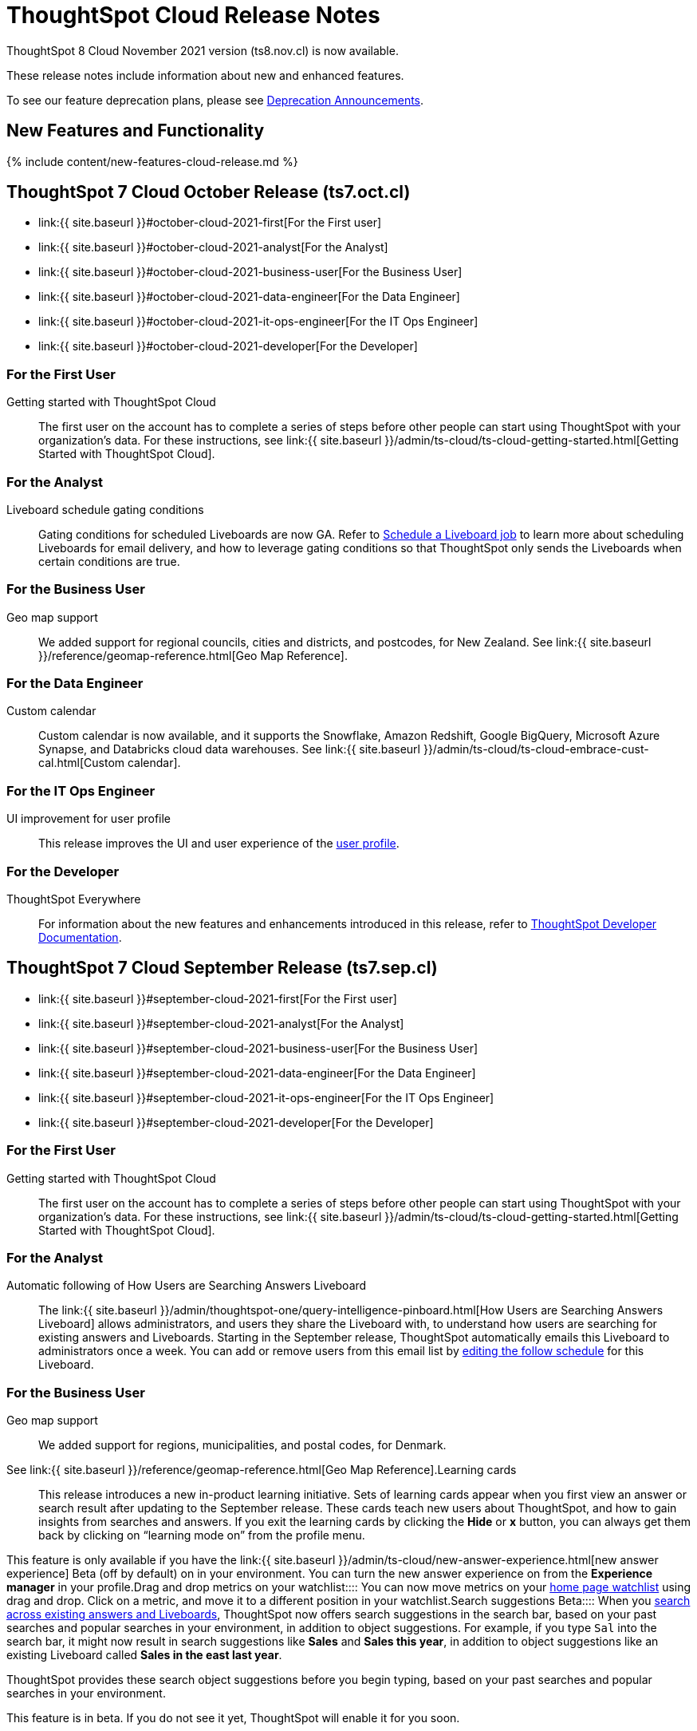 = ThoughtSpot Cloud Release Notes
:experimental:
:last_updated: 11/4/2021
:linkattrs:
:page-aliases: /release/notes.adoc
:description: These release notes include information about new and enhanced features.

ThoughtSpot 8 Cloud November 2021 version (ts8.nov.cl) is now available.

These release notes include information about new and enhanced features.

To see our feature deprecation plans, please see xref:deprecation.adoc[Deprecation Announcements].

[#new]
== New Features and Functionality

{% include content/new-features-cloud-release.md %}

[#2021-october]
== ThoughtSpot 7 Cloud October Release (ts7.oct.cl)

* link:{{ site.baseurl }}#october-cloud-2021-first[For the First user]
* link:{{ site.baseurl }}#october-cloud-2021-analyst[For the Analyst]
* link:{{ site.baseurl }}#october-cloud-2021-business-user[For the Business User]
* link:{{ site.baseurl }}#october-cloud-2021-data-engineer[For the Data Engineer]
* link:{{ site.baseurl }}#october-cloud-2021-it-ops-engineer[For the IT Ops Engineer]
* link:{{ site.baseurl }}#october-cloud-2021-developer[For the Developer]

[#october-cloud-2021-first]
=== For the First User
+++<dlentry id="getting-started">+++Getting started with ThoughtSpot Cloud::::
The first user on the account has to complete a series of steps before other people can start using ThoughtSpot with your organization's data.
For these instructions, see link:{{ site.baseurl }}/admin/ts-cloud/ts-cloud-getting-started.html[Getting Started with ThoughtSpot Cloud].+++</dlentry>+++

[#october-cloud-2021-analyst]
=== For the Analyst
+++<dlentry id="pinboard-gating-conditions">+++Liveboard schedule gating conditions::::
Gating conditions for scheduled Liveboards are now GA.
Refer to xref:schedule-a-liveboard-job.adoc[Schedule a Liveboard job] to learn more about scheduling Liveboards for email delivery, and how to leverage gating conditions so that ThoughtSpot only sends the Liveboards when certain conditions are true.+++</dlentry>+++

[#october-cloud-2021-business-user]
=== For the Business User
+++<dlentry id="geomaps-new-zealand">+++Geo map support::::
We added support for regional councils, cities and districts, and postcodes, for New Zealand.
See link:{{ site.baseurl }}/reference/geomap-reference.html[Geo Map Reference].+++</dlentry>+++

[#october-cloud-2021-data-engineer]
=== For the Data Engineer
+++<dlentry id="connections-custom-calendar">+++Custom calendar::::
Custom calendar is now available, and it supports the Snowflake, Amazon Redshift, Google BigQuery, Microsoft Azure Synapse, and Databricks cloud data warehouses.
See link:{{ site.baseurl }}/admin/ts-cloud/ts-cloud-embrace-cust-cal.html[Custom calendar].+++</dlentry>+++

[#october-cloud-2021-it-ops-engineer]
=== For the IT Ops Engineer
+++<dlentry id="profile-ui">+++UI improvement for user profile::::  This release improves the UI and user experience of the xref:user-profile.adoc[user profile].+++</dlentry>+++

[#october-cloud-2021-developer]
=== For the Developer

ThoughtSpot Everywhere:: For information about the new features and enhancements introduced in this release, refer to https://developers.thoughtspot.com/docs/?pageid=whats-new[ThoughtSpot Developer Documentation].

[#2021-september]
== ThoughtSpot 7 Cloud September Release (ts7.sep.cl)

* link:{{ site.baseurl }}#september-cloud-2021-first[For the First user]
* link:{{ site.baseurl }}#september-cloud-2021-analyst[For the Analyst]
* link:{{ site.baseurl }}#september-cloud-2021-business-user[For the Business User]
* link:{{ site.baseurl }}#september-cloud-2021-data-engineer[For the Data Engineer]
* link:{{ site.baseurl }}#september-cloud-2021-it-ops-engineer[For the IT Ops Engineer]
* link:{{ site.baseurl }}#september-cloud-2021-developer[For the Developer]

[#september-cloud-2021-first]
=== For the First User
+++<dlentry id="getting-started">+++Getting started with ThoughtSpot Cloud::::
The first user on the account has to complete a series of steps before other people can start using ThoughtSpot with your organization's data.
For these instructions, see link:{{ site.baseurl }}/admin/ts-cloud/ts-cloud-getting-started.html[Getting Started with ThoughtSpot Cloud].+++</dlentry>+++

[#september-cloud-2021-analyst]
=== For the Analyst
+++<dlentry id="auto-email">+++Automatic following of How Users are Searching Answers Liveboard::::
The link:{{ site.baseurl }}/admin/thoughtspot-one/query-intelligence-pinboard.html[How Users are Searching Answers Liveboard] allows administrators, and users they share the Liveboard with, to understand how users are searching for existing answers and Liveboards.
Starting in the September release, ThoughtSpot automatically emails this Liveboard to administrators once a week.
You can add or remove users from this email list by xref:schedule-a-liveboard-job.adoc[editing the follow schedule] for this Liveboard.+++</dlentry>+++

[#september-cloud-2021-business-user]
=== For the Business User
+++<dlentry id="geomaps-denmark">+++Geo map support::::
We added support for regions, municipalities, and postal codes, for Denmark.
See link:{{ site.baseurl }}/reference/geomap-reference.html[Geo Map Reference].+++</dlentry>++++++<dlentry id="learning-cards">+++Learning cards::::
This release introduces a new in-product learning initiative.
Sets of learning cards appear when you first view an answer or search result after updating to the September release.
These cards teach new users about ThoughtSpot, and how to gain insights from searches and answers.
If you exit the learning cards by clicking the *Hide* or *x* button, you can always get them back by clicking on "`learning mode on`" from the profile menu.

This feature is only available if you have the link:{{ site.baseurl }}/admin/ts-cloud/new-answer-experience.html[new answer experience] [.badge.badge-update]#Beta# (off by default) on in your environment.
You can turn the new answer experience on from the *Experience manager* in your profile.+++</dlentry>++++++<dlentry id="watchlist-drag-and-drop">+++Drag and drop metrics on your watchlist::::
You can now move metrics on your xref:thoughtspot-one-homepage.adoc#quick-links[home page watchlist] using drag and drop.
Click on a metric, and move it to a different position in your watchlist.+++</dlentry>++++++<dlentry id="search-suggestions">+++Search suggestions [.label.label-beta]#Beta#::::
When you xref:search-answers.adoc[search across existing answers and Liveboards], ThoughtSpot now offers search suggestions in the search bar, based on your past searches and popular searches in your environment, in addition to object suggestions.
For example, if you type `Sal` into the search bar, it might now result in search suggestions like *Sales* and *Sales this year*, in addition to object suggestions like an existing Liveboard called *Sales in the east last year*.

ThoughtSpot provides these search object suggestions before you begin typing, based on your past searches and popular searches in your environment.

This feature is in beta.
If you do not see it yet, ThoughtSpot will enable it for you soon.+++</dlentry>+++

[#september-cloud-2021-data-engineer]
=== For the Data Engineer+++<dlentry id="connections">+++Embrace is now called Connections::::
ThoughtSpot has renamed Embrace to Connections.
Functionality remains the same.
To access your connections, navigate to the Data tab and click Connections.
For more information, see link:{{ site.baseurl }}/admin/ts-cloud/embrace.html[Connections].+++</dlentry>+++

[#september-cloud-2021-it-ops-engineer]
=== For the IT Ops Engineer
+++<dlentry id="custom-domains">+++Custom domain configuration::::
ThoughtSpot now supports the configuration of a custom domain or multiple domains for your ThoughtSpot Cloud URL.
By default, the base URL is _<your_company_name>.thoughtspot.cloud_.
This feature allows you to request a different URL or multiple URLs, such as _analytics.<your_company_name>.com_.
This is useful when embedding ThoughtSpot pages with TS Everywhere, so that your embedding application and the ThoughtSpot pages have the same base URL.
If you are embedding ThoughtSpot in multiple environments, such as a staging environment and a production environment, these multiple domains can point to the same ThoughtSpot instance.

Refer to link:{{ site.baseurl }}/admin/ts-cloud/custom-domains.html[Custom domain configuration] for more information.
To set up a custom domain in your ThoughtSpot Cloud URL, xref:support-contact.adoc[contact ThoughtSpot Support.]+++</dlentry>+++

[#september-cloud-2021-developer]
=== For the Developer
+++<dlentry id="thoughtspot-everywhere">+++ThoughtSpot Everywhere::::  This release introduces the ThoughtSpot Everywhere Edition license, Visual Embed SDK version 1.4.0, and new REST APIs for programmatic management of data connections, metadata objects, user accounts, user groups and privileges, and object sharing permissions.

For more information, refer to https://docs.thoughtspot.com/visual-embed-sdk/release/en/?pageid=whats-new[ThoughtSpot Developer Documentation].+++</dlentry>+++

[#2021-august]
== ThoughtSpot 7 Cloud August Release (ts7.aug.cl)

* link:{{ site.baseurl }}#august-cloud-first[For the First user]
* link:{{ site.baseurl }}#august-cloud-analyst[For the Analyst]
* link:{{ site.baseurl }}#august-cloud-business-user[For the Business User]
+
// <li><a href="{{ site.baseurl }}#august-cloud-data-engineer">For the Data Engineer</a></li>
* link:{{ site.baseurl }}#august-cloud-it-ops-engineer[For the IT Ops Engineer]
* link:{{ site.baseurl }}#august-cloud-developer[For the Developer]

[#august-cloud-first]
=== For the First user
+++<dlentry id="getting-started">+++Getting started with ThoughtSpot Cloud::::
The first user on the account has to complete a series of steps before other people can start using ThoughtSpot with your organization's data.
For these instructions, see link:{{ site.baseurl }}/admin/ts-cloud/ts-cloud-getting-started.html[Getting Started with ThoughtSpot Cloud].+++</dlentry>+++

[#august-cloud-analyst]
=== For the Analyst
+++<dlentry id="scriptability">+++Scriptability::::
* *Improved import workflow:* The new import workflow for link:{{ site.baseurl }}/admin/ts-cloud/scriptability.html[Scriptability] identifies errors, suggests solutions, and allows you to resolve these errors as part of the import workflow.
It also has a cleaner, more intuitive UI, with separate sections for different object types.
* *TML for tables with row-level security:* ThoughtSpot now supports the migration and editing of tables with link:{{ site.baseurl }}/admin/data-security/row-level-security.html[row level security (RLS)] using link:{{ site.baseurl }}/admin/ts-cloud/tml.html#syntax-tables[TML].+++</dlentry>+++

[#august-cloud-business-user]
=== For the Business User
+++<dlentry id="watchlist-metrics">+++Watchlist metrics::::  There are several new features for the metrics watchlist on your ThoughtSpot home page:

* You can now open metrics in your watchlist in a new tab by right-clicking on the metric on the home page.
* There is now no limit to the number of metrics you can add to your watchlist.

Refer to xref:thoughtspot-one-homepage.adoc#quick-links[ThoughtSpot One home page] for more information about watchlist metrics.+++</dlentry>++++++<dlentry id="scatter-bubble-charts">+++Minimum and maximum on x-axis for scatter and bubble charts::::
You can now specify a minimum and maximum value for measures on the x-axis of xref:chart-scatter.adoc[scatter] and xref:chart-bubble.adoc[bubble] charts.
For more information on how to add a minimum and maximum value to a chart axis, refer to xref:chart-axes-options.adoc#edit[Change axis options].+++</dlentry>++++++<dlentry id="deprecations">+++Deprecations::::
ThoughtSpot is dropping support for the following feature in the August Cloud release.
This feature is *_not_* available in the August release:

* Ask an Expert

Refer to xref:deprecation.adoc#de-support-august-cloud[Deprecation Announcements] for more information.+++</dlentry>+++

////
<h3><a id="august-cloud-data-engineer"></a>For the Data Engineer</h3>

<dl>
<dlentry id="custom-calendar">
<dt>Custom calendar enhancements</dt>
<dd>There are several enhancements for custom calendar in this release:
<ul><li>Custom calendar offers <span class="badge badge-update">Beta</span> support for Redshift, Teradata, Starburst, Synapse, and SAP Hana connections. These are off by default. To enable them, <a href="{{ site.baseurl }}/admin/misc/contact.html">contact ThoughtSpot support</a>.</li><li>Streamlined custom calendar window with the ability to preview calendar data.</li>
<li>Simplified workflow.</li>
<li>Preview calendar data from custom calendar list</li></ul>
For more information, refer to <a href="{{ site.baseurl }}/admin/ts-cloud/ts-cloud-embrace-cust-cal.html">Custom calendar overview</a>.</dd>
</dlentry>
</dl>
////

[#august-cloud-it-ops-engineer]
=== For the IT Ops Engineer
+++<dlentry id="credit-usage-pinboard">+++Credit Usage Liveboard::::  The Credit Usage Liveboard, a Liveboard for monitoring your credit consumption under the consumption-based pricing model, is now accessible from the Admin Console, under menu:Billing[Credit consumption].+++</dlentry>++++++<dlentry id="saml-mail-field">+++SAML configuration::::
When configuring SAML authentication for ThoughtSpot, it is now mandatory to map the `mail` attribute in the IDP metadata file to the email address of the user.
If your company cannot meet this requirement, xref:support-contact.adoc[contact ThoughtSpot support].
For more information, refer to link:{{ site.baseurl }}/admin/ts-cloud/authentication-integration.html[configure SAML].+++</dlentry>++++++<dlentry id="column-summaries">+++Enable or disable table column summaries::::
This release allows admins to enable or disable table column summaries for users on the new answer experience, from the link:{{ site.baseurl }}/admin/ts-cloud/search-spotiq-settings.html#search[Search & SpotIQ] section of the admin console.
By default, table column summaries are on.
This does not affect the display of summaries for users on the classic answer experience.+++</dlentry>++++++<dlentry id="admin-console">+++UI improvement for help customization::::  This release improves the UI and user experience of the link:{{ site.baseurl }}/admin/ts-cloud/customize-help.html[Help customization] section of the admin console.+++</dlentry>+++

[#august-cloud-developer]
=== For the Developer

ThoughtSpot introduces several new features and enhancements to the Developer Portal and Visual Embed SDK.
This release also introduces new REST APIs to manage users, user sessions, group privileges, cluster configuration, and metadata objects. For more information, refer to https://developers.thoughtspot.com/docs/?pageid=whats-new[ThoughtSpot Developer Documentation].

[#2021-june]
== ThoughtSpot 7 Cloud June Release (ts7.jun.cl)

* link:{{ site.baseurl }}#june-cloud-first[For the First user]
* link:{{ site.baseurl }}#june-cloud-analyst[For the Analyst]
* link:{{ site.baseurl }}#june-cloud-business-user[For the Business User]
* link:{{ site.baseurl }}#june-cloud-data-engineer[For the Data Engineer]
* link:{{ site.baseurl }}#june-cloud-it-ops-engineer[For the IT Ops Engineer]
* link:{{ site.baseurl }}#june-cloud-developer[For the Developer]

[#june-cloud-first]
=== For the First user
+++<dlentry id="getting-started">+++Getting started with ThoughtSpot Cloud::::
The first user on the account has to complete a series of steps before other people can start using ThoughtSpot with your organization's data.
For these instructions, see link:{{ site.baseurl }}/admin/ts-cloud/ts-cloud-getting-started.html[Getting Started with ThoughtSpot Cloud].+++</dlentry>+++

[#june-cloud-analyst]
=== For the Analyst
+++<dlentry id="pivot-tables">+++Conditional formatting for pivot tables::::
You can now perform conditional formatting on measures in pivot tables.
Refer to xref:search-conditional-formatting.adoc#table[Apply conditional formatting] and xref:chart-pivot-table.adoc[Pivot tables].

To perform conditional formatting on measures in pivot tables, you must have the link:{{ site.baseurl }}/admin/ts-cloud/new-answer-experience.html[New Answer experience] [.badge.badge-update]#Beta# (off by default in June Cloud) enabled on your cluster.+++</dlentry>++++++<dlentry id="embedded-link-format">+++Embedded link format for sharing objects::::
For embedded ThoughtSpot environments, you can now generate links with your host application context and send these links in email notifications.
You can specify the link format when sharing an object or scheduling a Liveboard job to ensure that the links sent in the email notifications go to the appropriate URL.
Refer to xref:share-answers.adoc[Share answers] and xref:schedule-a-liveboard-job.adoc[Schedule a Liveboard job] for more information.+++</dlentry>++++++<dlentry id="streamlined-analyst-setup">+++Streamlined analyst setup::::
We simplified the steps to set up an analyst account on ThoughtSpot.
Now, you can create a connection, create a worksheet to model your business use cases, and immediately search your data in three steps.
See link:{{ site.baseurl }}/admin/ts-cloud/analyst-onboarding.html[Analyst Onboarding] for further details.+++</dlentry>++++++<dlentry id="group-aggregate-query-filters">+++Group aggregate query filters::::
This release improves support for group aggregate query filters when seeking finer-grained results by adding a secondary dimension, or courser-grained results when dropping one of the existing dimensions.
You can now also include or drop the filter condition.
Refer to link:{{ site.baseurl }}/complex-search/aggregation-filters.html[Aggregation filters] for more information.+++</dlentry>+++

[#june-cloud-business-user]
=== For the Business User
+++<dlentry id="trending-objects">+++View counts for trending objects::::
You can now see the view counts for trending answers and Liveboards on the home page.
This can help you understand why an object is trending.+++</dlentry>++++++<dlentry id="trending-objects-link">+++Open trending objects in a new tab::::
You can now open trending objects in a new tab by right-clicking on the object link on the home page.
Refer to xref:thoughtspot-one-homepage.adoc#trending[ThoughtSpot One home page] for more information.+++</dlentry>+++

[#june-cloud-data-engineer]
=== For the Data Engineer
+++<dlentry id="embrace-databricks">+++Databricks GA::::
Databricks is now GA in this release of ThoughtSpot Cloud.
For more information, refer to link:{{ site.baseurl }}/admin/ts-cloud/ts-cloud-embrace-databricks.html[Databricks].+++</dlentry>++++++<dlentry id="object-usage-pinboard">+++Object Usage Liveboard::::
This release introduces a new default Liveboard for monitoring object usage.
The link:{{ site.baseurl }}/admin/ts-cloud/object-usage.html[Object Usage Liveboard] contains data on the following topics:

* Specifies what existing tables, worksheets and views users search on
* Specifies which columns users search most frequently
* Tracks the most searched tables, worksheets and views each month

Use this Liveboard to identify what users have accessed, and determine which unused data objects can be deleted.+++</dlentry>+++

[#june-cloud-it-ops-engineer]
=== For the IT Ops Engineer
+++<dlentry id="consumption-pricing">+++Consumption-based pricing system answers::::
ThoughtSpot provides 2 default system answers to help you track and analyze your credit consumption.
These answers allow you to dive deeper into the credit consumption and activities of a specific user, or over a specific time window.

* *Sample Answer - Credit usage details*: This answer is ideal for looking into object-level details, such as the objects a user accessed and the actions they performed on those objects.
* *Credit usage from Charging Records*: Use this answer to learn more about API-level details.
You can map activities and credit consumption to specific API calls.

Refer to link:{{ site.baseurl }}/admin/ts-cloud/consumption-pricing.html#user-activity[Consumption-based pricing] for more information.+++</dlentry>++++++<dlentry id="admin-privileges">+++New admin privileges [.label.label-beta]#Beta#::::
This release introduces new administrator privileges that separate the abilities of the administrator into 4 specific privileges.
For example, you can allow certain users to create and manage users, while not allowing them to manage SAML integration or other advanced settings.
These new administrator privileges do *_not_* provide access to all data in ThoughtSpot, unlike the *Can administer ThoughtSpot* privilege.
Users with the new privileges can only see data that others share with them.
The *Can administer ThoughtSpot* privilege, which encompasses all 4 new administrator privileges, still appears as an option by default.
To remove it, xref:support-contact.adoc[contact ThoughtSpot Support].
The 4 new privileges are:

* Can manage users: Can create, delete, and edit users.
* Can manage privileges: Can create, delete, and edit groups.
This includes the group's name, sharing visibility, and privileges.
* Can operate application: Can configure local and SAML authentication.
Can manage application settings: search, SpotIQ, and onboarding advanced settings, style and help customization.
Can view scheduled maintenance.
* Can see system information: Can view all default admin data, including system worksheets and Liveboards.

This feature is in beta and off by default.
To enable it, xref:support-contact.adoc[contact ThoughtSpot Support].+++</dlentry>++++++<dlentry id="security-log-collection">+++Security log collection::::
This release of ThoughtSpot Cloud enables your security team to collect security audit events based on user activity and ship them to your SIEM application in real-time.
You can view logs for the following events:

* Account logout
* Failed login
* Group creation
* Group deletion
* Group modification
* Locked account
* Object creation
* Object deletion
* Object modification
* Object sharing
* Password change
* Privilege change
* Profile change
* Row level security (RLS) rule creation
* RLS rule deletion
* RLS rule modification
* Successful login
* User account creation
* User account deletion
* User group change

For further details, see link:{{ site.baseurl }}/admin/data-security/audit-logs.html[Collect security logs].+++</dlentry>++++++<dlentry id="admin-console">+++UI improvement for scheduled maintenance::::  This release improves the UI and user experience of the link:{{ site.baseurl }}/admin/ts-cloud/scheduled-maintenance.html[Scheduled maintenance] section of the admin console.+++</dlentry>+++

[#june-cloud-developer]
=== For the Developer
+++<dlentry id="global-local-actions">+++Global and local custom actions::::
The ThoughtSpot developer portal now supports designating a custom action as a _global_ or _local_ action.
This feature allows you to determine and control the placement of custom actions in the ThoughtSpot UI.
Developers can now choose to create a custom action that will appear on all visualizations or a specific custom action that can be added to a particular visualization by a ThoughtSpot user.
A custom actions panel in the visualization pages allows ThoughtSpot users to view the available custom actions and add an action to any visualization.
For example, if you want an action that triggers a callback into your parent app, which would then post its data to Slack, you might want to add a custom action globally to all visualizations.
Similarly, if you want to send the data obtained from a specific visualization to a URL, you can associate a custom action locally to that visualization.  For more information, see https://developers.thoughtspot.com/docs/?pageid=customize-actions[ThoughtSpot Developer Documentation].+++</dlentry>+++
+++<dlentry id="custom-action-auth">+++Authentication schemes for custom actions::::
You can now apply an authentication scheme for custom actions that trigger a data payload to a specific URL target.
If a custom action requires your users to authenticate to send data to a URL, you can specify the authentication method and authorization attributes when creating a custom action in the Developer portal.  ThoughtSpot will use this authentication information to send the required attributes in the `Authorization` headers to the URL endpoint configured in the custom action.  For more information, see https://developers.thoughtspot.com/docs/?pageid=custom-action-url[ThoughtSpot Developer Documentation].+++</dlentry>+++
+++<dlentry id="custom-action-position">+++Custom action position settings::::
ThoughtSpot users with edit privileges can now define or modify the position of a custom action on visualization pages.
When a developer creates a custom action in the Developer portal, ThoughtSpot adds a menu item to the *More* menu image:/images/icon-ellipses.png[more options menu icon] by default.
ThoughtSpot users can change this to a context menu action or a primary action at any time.
If your application instance requires an action that sends only a single row of data from charts or tables, developers can configure a custom action and restrict it to only the contextual menu.
If this setting is enabled on a custom action, ThoughtSpot users cannot modify this action on a visualization page.  For more information, see https://developers.thoughtspot.com/docs/?pageid=custom-action-viz[ThoughtSpot Developer Documentation].+++</dlentry>+++
+++<dlentry id="custom-link-format">+++Custom link format for ThoughtSpot embedded instances::::
ThoughtSpot generates links to access objects, such as Liveboards, visualizations, and search answers, when a user shares an object with another user or follows a Liveboard to receive periodic notifications.
If you have embedded ThoughtSpot in your application, you might want to generate these links in the format that preserves your host application context.
For embedded instances, ThoughtSpot now allows you to customize the format of these links in the Developer portal.
The *Link Settings* page in the Developer portal allows you to customize the link format for various resource URLs and the *unsubscribe* link sent in email notifications.  For more information, see https://developers.thoughtspot.com/docs/?pageid=customize-links[ThoughtSpot Developer Documentation].+++</dlentry>+++
+++<dlentry id="rest-apis">+++New REST APIs::::  The ThoughtSpot 7 Cloud June release introduces the following REST APIs: +  +

* `POST /tspublic/v1/security/share` + You can use this API to share ThoughtSpot objects with another user or user group.
+ For more information, see link:{{ site.baseurl }}/reference/api/rest-api-reference.html[REST API reference]. +

* `POST /tspublic/v1/security/shareviz` + You can use this API to share a specific ThoughtSpot visualization with another user or user group.
+ For more information, see link:{{ site.baseurl }}/reference/api/rest-api-reference.html[REST API reference]. +

* `GET /tspublic/v1/session/login/token` + This API allows you to authenticate and log in a user if trusted authentication is enabled on ThoughtSpot.
+ For more information, see link:{{ site.baseurl }}/reference/api/rest-api-reference.html[REST API reference]. +

* `POST /tspublic/v1/metadata/assigntag` + You can use this API to programmatically assign a tag to a ThoughtSpot object such as Liveboards, search answers, tables, and worksheets.
+ For more information, see link:{{ site.baseurl }}/reference/api/rest-api-reference.html[REST API reference]. +

* `POST /tspublic/v1/user/updatepreference` + This API now includes the optional `username` parameter, which allows API users to specify the `username` of the ThoughtSpot user.
+ For more information, see link:{{ site.baseurl }}/reference/api/rest-api-reference.html[REST API reference].+++</dlentry>+++

[#2021-may]
== ThoughtSpot 7 Cloud May Release (ts7.may.cl)

* link:{{ site.baseurl }}#may-cloud-analyst[For the Analyst]
* link:{{ site.baseurl }}#may-cloud-business-user[For the Business User]
* link:{{ site.baseurl }}#may-cloud-data-engineer[For the Data Engineer]
* link:{{ site.baseurl }}#may-cloud-it-ops-engineer[For the IT Ops Engineer]
* link:{{ site.baseurl }}#may-cloud-developer[For the Developer]

[#may-cloud-analyst]
=== For the Analyst
+++<dlentry>+++Search Assist Coach::::
link:{{ site.baseurl }}/admin/ts-cloud/search-assist-coach.html[Search Assist Coach] enables Analysts, or anyone who has *edit* access to a Worksheet, to create link:{{ site.baseurl }}/admin/ts-cloud/search-assist.html[Search Assist] sample queries based on their company data.
This gives all users the opportunity to experience onboarding and training on data that is relevant to their work, and specific to their line of business.+++</dlentry>++++++<dlentry>+++Scriptable Worksheets with Search Assist Coach lessons::::
You can now use TML to import, export, and update Worksheets with link:{{ site.baseurl }}/admin/ts-cloud/search-assist-coach.html[Search Assist Coach] lessons.
See link:{{ site.baseurl }}/admin/ts-cloud/tml.html#syntax-worksheets[Syntax of the Worksheet TML file].+++</dlentry>+++

[#may-cloud-business-user]
=== For the Business User
+++<dlentry id="home-page-metrics">+++Track metrics from the home page::::
You can now add important metrics to your watchlist and track them from the home page.
Refer to xref:thoughtspot-one-homepage.adoc#quick-links[Home page metrics].+++</dlentry>++++++<dlentry id="automatic-select">+++Automatic selection of first search result::::
When you search across existing Answers and Liveboards, ThoughtSpot now automatically selects the first result and opens the *Details* panel.
This allows you to quickly glance at the details for the result that ThoughtSpot determines is most useful for you.
You can see the metrics, groups, and filters for the Answer or Liveboard, and easily find out if that object answers your question.+++</dlentry>++++++<dlentry id="latency">+++Improvements in indexing latency for Search Answers::::
This release improves indexing latency to less than 10 minutes (less than 5 in most cases), from 6 hours previously.
Now, when you create, modify, or delete a new object, update user permissions, or otherwise make changes within ThoughtSpot, the product reflects these changes within 10 minutes.+++</dlentry>++++++<dlentry id="deprecations">+++Deprecations::::
ThoughtSpot is dropping support for several features in the May Cloud release.
These features are *_not_* available in the May release.
ThoughtSpot is also deprecating several features in the May Cloud release.
These features are still available in the May release, but ThoughtSpot will drop support for them in a later release.
Refer to xref:deprecation.adoc[Deprecation Announcements] for more information.+++</dlentry>+++

[#may-cloud-data-engineer]
=== For the Data Engineer
+++<dlentry id="embrace-adw">+++Oracle ADW for Connections::::
In this release, Oracle Autonomous Data Warehouse (ADW) is GA.
For details, see link:{{ site.baseurl }}/admin/ts-cloud/ts-cloud-embrace-adw.html[Oracle ADW].+++</dlentry>++++++<dlentry id="embrace-starburst">+++Starburst for Embrace::::
Embrace now supports both Starburst Enterprise, and open source Trino databases.
For details, see link:{{ site.baseurl }}/admin/ts-cloud/ts-cloud-embrace-starburst.html[Starburst].+++</dlentry>+++
+
////
<dlentry id="embrace-custom-calendar">
<dt>Custom calendar for Embrace</dt>
<dd>In this release, custom calendar is available for Snowflake connections only. For details, see <a href="{{ site.baseurl }}/admin/ts-cloud/ts-cloud-embrace-cust-cal.html">Custom calendar</a>. </dd></dlentry>
////+++<dlentry id="embrace-databricks">+++Databricks for Embrace::::
Embrace now supports Databricks.
This feature is in beta and disabled by default.
To enable this feature, contact xref:support-contact.adoc[ThoughtSpot Support].+++</dlentry>+++
+
[#may-cloud-it-ops-engineer]
=== For the IT Ops Engineer+++<dlentry id="product-usage-worksheet">+++Product Usage Worksheet::::
This release introduces a new default Worksheet for monitoring product usage.
The Product Usage Worksheet contains data on the following topics:

* Specifies what existing Worksheets, tables, and Views users search on and create objects from, and what those objects are
* Lists what actions users complete in the product
* Lists the underlying data sources for any object
* Lists any object's dependents

You can search on this Worksheet, or create Liveboards based on it, to monitor your users' interaction with the product.
To access this Worksheet, search for *Product Usage Worksheet* from the *Data* tab, or add it as a source while searching data.+++</dlentry>+++

+
[#may-cloud-developer]
=== For the Developer+++<dlentry id="custom-actions">+++Custom actions in the context menu::::  ThoughtSpot now allows you to add a custom action in the contextual menu for embedded visualizations in the *Answers* or *Liveboards* page.  To add a custom action to the contextual menu, you must have the link:{{ site.baseurl }}/admin/ts-cloud/new-answer-experience.html[New Answer experience] [.badge.badge-update]#Beta# (off by default) enabled on your cluster.  For more information, see link:{{ site.baseurl }}/admin/ts-cloud/custom-actions.html[Add custom actions].+++</dlentry>+++
+++<dlentry id="viz-embed-sdk">+++Visual Embed SDK Version 1.2.0::::  The ThoughtSpot 7 Cloud May release introduces the Visual Embed SDK 1.2.0 version with a minor update and backward-compatible improvements.+++</dlentry>+++
+++<dlentry id="saml-authentication">+++SAML authentication::::
The Visual Embed SDK packages now include the `noRedirect` attribute as an optional parameter for the `SSO` `AuthType`.
If you want to display the SAML authentication workflow in a pop-up window, instead of refreshing the application web page to direct users to the SAML login page, you can set the `noRedirect` attribute to `true`.  For more information, see the https://developers.thoughtspot.com/docs/?pageid=getting-started[ThoughtSpot Developer Documentation].+++</dlentry>+++
+++<dlentry id="viz-embed-sdk-notification">+++Visual Embed SDK notification when third-party cookies are disabled::::
When a user accesses the embedded application from a web browser that has third-party cookies disabled, the Visual Embed SDK emits the `NoCookieAccess` event to notify the developer.
Cookies are disabled by default in Safari.
Users can enable third-party cookies in Safari's Preferences setting page or use another web browser.
To know how to enable this setting by default on Safari for a ThoughtSpot embedded instance, xref:support-contact.adoc[contact ThoughtSpot Support].+++</dlentry>+++
+++<dlentry id="pinboard-embed-enhancements">+++Liveboard embed enhancements::::  The More menu image:/images/icon-ellipses.png[more options menu icon] in the embedded Liveboard page now shows the following actions for Liveboard and visualizations.  Liveboard

* Save
* Make a copy
* Add filters
* Configure filters
* Present
* Download as PDF
* Liveboard info
* Manage schedules

__ *Note:* Users with edit permissions can view and access the *Save*, *Add filters*, *Configure filters*, and *Manage schedules* actions.

Visualizations on a Liveboard

* Pin
* Download
* Edit
* Present
* Download as CSV
* Download as XLSX
* Download as PDF

__ *Note:* Users with edit permissions can view and access the *Edit* action.
The *Download as CSV*, *Download as XSLX*, and *Download as PDF* actions are available for table visualizations.
The *Download* action is available for chart visualizations.+++</dlentry>+++
+++<dlentry id="performance-optimization">+++Performance optimization::::  This release introduces the following performance improvements for ThoughtSpot embedded applications:

* Faster loading of embedded objects and application pages.
* Faster loading of preview results in the Playground.+++</dlentry>+++
+++<dlentry id="rest-apis">+++REST APIs::::  The ThoughtSpot 7 Cloud May release introduces the following new REST APIs: +  +

* `POST /tspublic/v1/user/updatepreference` + You can use this API to programmatically update a ThoughtSpot user's profile settings such as the email address, locale preference, notification settings, and the preference for revisiting the onboarding experience.
+  + For more information, see link:{{ site.baseurl }}/reference/api/rest-api-reference.html[REST API reference]. +

* `GET /tspublic/v1/metadata/listas` + You can use this API to get a list of object headers for a ThoughtSpot user or user group.
For more information, see link:{{ site.baseurl }}/reference/api/rest-api-reference.html[REST API reference].+++</dlentry>+++

[#2021-april]
== ThoughtSpot 7 Cloud April Release (ts7.april.cl)

* link:{{ site.baseurl }}#april-cloud-analyst[For the Analyst]
* link:{{ site.baseurl }}#april-cloud-business-user[For the Business User]
* link:{{ site.baseurl }}#april-cloud-it-ops-engineer[For the IT Ops Engineer]
* link:{{ site.baseurl }}#april-cloud-developer[For the Developer]

[#april-cloud-analyst]
=== For the Analyst
+++<dlentry id="scriptability">+++Scriptability::::  There are several enhancements to the link:{{ site.baseurl }}/admin/ts-cloud/scriptability.html[Scriptability] feature:

* *Support for selective and linked filters:* You can now import, export, and update Liveboards with xref:linked-filters.adoc[linked] or link:{{ site.baseurl }}/complex-search/selective-filters.html[selective] filters.
* *Add tables and columns to an Embrace connection (GA):* ThoughtSpot now allows you to use TML to edit tables created through link:{{ site.baseurl }}/admin/ts-cloud/embrace.html[Embrace], and add columns and tables that already exist in the external database to the connection.
This feature is now GA and on by default.
Refer to link:{{ site.baseurl }}/admin/ts-cloud/tml.html#syntax-tables[ThoughtSpot Modeling Language] and specify the `connection` information when adding tables or table columns to an Embrace connection.+++</dlentry>++++++<dlentry id="query-dashboard">+++Enhancements to the Search on Answers Liveboard::::
The link:{{ site.baseurl }}/admin/thoughtspot-one/query-intelligence-pinboard.html[Search on Answers Liveboard] contains several new or updated visualizations, including *Top search queries on existing Answers*, *Position at which users are clicking*, and *What results users are finding useful with autocomplete suggestions*.
These new visualizations provide more information about click position, what information users look for, and what information they cannot find.
You can also view the link:{{ site.baseurl }}/admin/thoughtspot-one/query-intelligence-pinboard.html#best-practices[best practices] for this Liveboard.+++</dlentry>+++

[#april-cloud-business-user]
=== For the Business User
+++<dlentry id="new-answer-experience">+++New Answer experience [.badge.badge-update]#Beta#::::
This release redesigns the experience of creating and working with Answers.
The new Answer experience contains multiple new features and feature enhancements.
It is in [.badge.badge-update]#Beta# and off by default, but the option to turn it on or off individually is on by default.
You can toggle it on or off individually from the *Experience manager* in your profile, or for the whole company by xref:support-contact.adoc[contacting ThoughtSpot Support].

The new Answer experience contains the following features and enhancements: {% include content/new-answer-experience-features.md %}

{% include content/new-answer-experience-deprecations.md %}

Refer to link:{{ site.baseurl }}/admin/ts-cloud/new-answer-experience[New Answer experience] for more information on the behavior of these features.+++</dlentry>++++++<dlentry id="sticky-search-toggle">+++Sticky Search Answers/ Search Data toggle::::
This release makes the Search Answers/ Search Data toggle image:{{ site.baseurl }}/images/search-toggle-answers.png[search toggle] sticky.
ThoughtSpot now remembers your choice across sessions when you switch between xref:search-answers.adoc[Search Answers] and xref:search-data.adoc[Search Data].+++</dlentry>++++++<dlentry id="latency">+++Improvements in indexing latency for Search Answers::::
This release improves indexing latency to less than 10 minutes, from 6 hours previously.
Now, when you create, modify, or delete a new object, update user permissions, or otherwise make changes within ThoughtSpot, the product reflects these changes within 10 minutes.
If you create a new Answer, users can search for and find it 10 minutes after you create it.
This indexing improvement is in the process of rollout.
If you don't have it yet, ThoughtSpot will deploy it soon.+++</dlentry>++++++<dlentry id="unicode">+++Unicode support::::
We added unicode character matching in Search Answers, extending support to all languages and character sets.
You can now search all artifacts that use unicode characters in titles, descriptions, metadata, and keywords, and see the correct results.
image:/images/search-answers-unicode.png[Search Answers with full unicode support]+++</dlentry>+++

[#april-cloud-it-ops-engineer]
=== For the IT Ops Engineer
+++<dlentry id="private-link">+++AWS PrivateLink between ThoughtSpot Cloud and your Snowflake or Redshift data warehouse::::
To ensure a secure two-way data exchange between your cloud data warehouse and the ThoughtSpot Cloud tenant, you can use an AWS PrivateLink.
This option is currently available for your Snowflake or Redshift data warehouse connections.
Refer to the xref:connections-redshift-private-link.adoc[Redshift] and xref:connections-snowflake-private-link.adoc[Snowflake] articles about enabling an AWS PrivateLink.+++</dlentry>+++

[#april-cloud-developer]
=== For the Developer
+++<dlentry id="developer-privilege">+++Developer privilege::::
You can now grant groups the xref:privileges-end-user.adoc[Developer privilege] from the Admin Console, allowing users in those groups to access and use the link:{{ site.baseurl }}/admin/ts-cloud/spotdev-portal.html[Developer Portal].
In the Developer Portal, users can explore the ThoughtSpot APIs and developer tools, and build web applications with ThoughtSpot content.+++</dlentry>++++++<dlentry id="tml-api">+++TML APIs::::
The new TML APIs enable you to programmatically export, validate, and import scriptable link:{{ site.baseurl }}/admin/ts-cloud/tml.html[TML] objects.
Use these APIs to automate the change management and deployment processes between your development and production environments.
With these APIs, analysts can much more easily migrate from one environment to the other by automating the entire change management process, reducing the risk of human error.

See link:{{ site.baseurl }}/reference/api/rest-api-reference.html[REST API reference].+++</dlentry>++++++<dlentry id="developer-portal">+++ThoughtSpot Developer portal::::
ThoughtSpot users with admin or developer privileges can now access the ThoughtSpot Developer portal by clicking the *Develop* tab in the ThoughtSpot application.
The Developer portal, referred to as *SpotDev* in the earlier release, includes the following enhancements:

* Playground enhancements + The *Playground* page now includes several UI enhancements to improve the interactive coding experience for developers.
 ** The *Handle custom actions* checkbox on the *Playground* pages allows you to view the code for the custom action event.
 ** The *Navigate to URL* checkbox on the *Playground* > *Full app* page allows you to set a URL path to navigate to when the embedded application loads.
* Custom action Configuration + You can now configure custom actions for embedded Liveboards and visualization pages.
You can also set a custom action as a primary menu command, or as a menu item in the *More* menu image:{{ site.baseurl }}/images/icon-more-10px.png[the more options menu].
* Security settings + The *Security Settings* page in the developer portal includes the following new features:
 ** Users with developer and admin privileges can now add external application domains to the Content Security Policy (CSP) and Cross-Origin Resource Sharing (CORS) whitelist.
 ** Users with admin privileges can add the SAML redirect domains to the allowed list of domains, and thus provide a seamless login experience for federated users who request access to the embedded ThoughtSpot content.
 ** Users with admin privileges can enable the trusted authentication method to authenticate ThoughtSpot users who request access to the embedded content.+++</dlentry>++++++<dlentry id="visual-embed-sdk">+++ThoughtSpot Visual Embed SDK enhancements::::
ThoughtSpot Visual Embed SDK is now available to all external users who want to embed ThoughtSpot content in their application, product, or web page.
+ You can now download the Visual Embed SDK package from the https://www.npmjs.com/package/@thoughtspot/visual-embed-sdk[NPM site] and get started with embedding ThoughtSpot.
+ The new Visual Embed SDK package includes several new enhancements to support user authentication, full application rendition, custom action configuration for embedded Liveboards and visualizations, and enumerators for handling the events generated by the embed configuration.
For more information, see the https://developers.thoughtspot.com/docs/?pageid=js-reference[ThoughtSpot Developer Documentation].+++</dlentry>++++++<dlentry id="session-api-enhancement">+++Session API enhancement::::
The session REST API service now includes the `/tspublic/v1/session/auth/token` API to enable a client application to programmatically obtain an authentication token for a ThoughtSpot user.
+ To access this API, visit the ThoughtSpot Swagger portal.
+ For more information, see link:{{ site.baseurl }}/reference/api/rest-api-reference.html[REST API reference].+++</dlentry>+++

[#2021-march]
== ThoughtSpot 7 Cloud March Release (ts7.mar.cl)

* link:{{ site.baseurl }}#mar-cloud-analyst[For the Analyst]
* link:{{ site.baseurl }}#mar-cloud-business-user[For the Business User]
* link:{{ site.baseurl }}#mar-cloud-it-ops-engineer[For the IT Ops Engineer]
* link:{{ site.baseurl }}#mar-cloud-developer[For the Developer]

[#mar-cloud-analyst]
=== For the Analyst
+++<dlentry id="scriptability">+++Scriptability::::
* *Add tables and columns to an Embrace connection:* ThoughtSpot now allows you to use TML to edit tables created through link:{{ site.baseurl }}/admin/ts-cloud/embrace.html[Embrace], and add columns and tables that already exist in the external database to the connection.
Refer to link:{{ site.baseurl }}/admin/ts-cloud/tml.html#syntax-tables[ThoughtSpot Modeling Language] and specify the `connection` information when adding tables or table columns to an Embrace connection.
+ This feature is in *Beta* and off by default;
to add columns and tables to an Embrace connection through Scriptability, contact your ThoughtSpot administrator.
* *Improvements to generic join functionality:* The expanded functionality for generic joins in TML files allows the following elements:   * Constants: int, double, bool, date, and string * Comparison operators: `=`, `!=`, `<`, `>`, `+<=+`, and `>=` * Columns * Boolean operators: `AND`, `OR`, and `NOT` This feature is in *Beta* and on by default.+++</dlentry>+++

[#mar-cloud-business-user]
=== For the Business User
+++<dlentry id="ts-one-ga">+++ThoughtSpot One GA::::
ThoughtSpot One is now available for all customers.
It is on by default.
See xref:search-answers.adoc[Search Answers] and xref:thoughtspot-one-homepage.adoc[ThoughtSpot One home page] for more information.+++</dlentry>++++++<dlentry id="bulk-share">+++Bulk share objects from the ThoughtSpot One home page::::
You can now share multiple objects at a time from the ThoughtSpot One home page.
Refer to xref:thoughtspot-one-homepage.adoc#bulk-share[ThoughtSpot One home page].+++</dlentry>++++++<dlentry id="details-panel">+++Frequent metrics and attributes in the *Details* panel::::
The *Details* panel that appears when you click on a Liveboard visualization while searching across your existing Answers and Liveboards now lists frequent metrics and attributes for that Liveboard.
You can determine if a Liveboard search result is useful for you based on the metrics and attributes used most often in that Liveboard.+++</dlentry>+++

[#mar-cloud-it-ops-engineer]
=== For the IT Ops Engineer
+++<dlentry id="search-spotiq">+++Manage advanced search and SpotIQ settings::::
You can now manage advanced search and SpotIQ settings from the Admin Console.
You can configure column indexing and enable or disable SpotIQ Analyze and column summaries.
Refer to link:{{ site.baseurl }}/admin/ts-cloud/search-spotiq-settings.html[Manage search and SpotIQ settings].+++</dlentry>++++++<dlentry id="email-onboarding">+++Manage email and onboarding settings::::
You can manage certain advanced settings for your organization from the Admin Console.
You can customize welcome emails, scheduled emails, and the workflow that allows users to sign up for ThoughtSpot from the login page.
Refer to link:{{ site.baseurl }}/admin/ts-cloud/onboarding-email-settings.html[Manage email and onboarding settings].+++</dlentry>++++++<dlentry id="performance-tracking">+++Performance Tracking Liveboard::::
The link:{{ site.baseurl }}/admin/ts-cloud/performance-tracking.html[Performance Tracking Liveboard] is now accessible from the Admin Console.
To view this Liveboard, navigate to the Admin Console by selecting *Admin* from the top navigation bar.
Select *App performance* from the side navigation bar in the Admin Console.+++</dlentry>+++

[#mar-cloud-developer]
=== For the Developer
+++<dlentry id="thoughtspot-embed">+++ThoughtSpot Embed::::
ThoughtSpot cloud now supports embedding ThoughtSpot content in third-party applications.
In this release, ThoughtSpot introduces the Visual Embed SDK package [.label.label-beta]#Beta# to help developers embed the ThoughtSpot search functionality, Liveboards, visualizations, or the full application in their web page, portal, or business solution.  For more information on embedding ThoughtSpot, see link:{{ site.baseurl }}/admin/ts-cloud/intro-embed.html[ThoughtSpot embedding solution].+++</dlentry>++++++<dlentry id="spotdev-portal">+++SpotDev portal [.label.label-beta]#Beta#::::
ThoughtSpot cloud now includes the *SpotDev* portal in beta to allow developer users to explore the ThoughtSpot SDK APIs and build sample applications.
The *SpotDev* tab in the ThoughtSpot application is available for the users with administrator and developer privileges.
The *SpotDev* portal provides a playground for developers and product owners to evaluate the Visual Embed APIs and preview the results.
The portal also allows authorized users to rebrand the embedded content, link:{{ site.baseurl }}/admin/ts-cloud/customization-rebranding.html[customize styles], and link:{{ site.baseurl }}/admin/ts-cloud/custom-actions.html[add custom menu actions] to the embedded instance. For more information, see link:{{ site.baseurl }}/admin/ts-cloud/spotdev-portal.html[SpotDev Portal].+++</dlentry>+++

[#2021-february]
== ThoughtSpot 7 Cloud February Release (ts7.feb.cl)

* link:{{ site.baseurl }}#feb-cloud-analyst[For the Analyst]
* link:{{ site.baseurl }}#feb-cloud-business-user[For the Business User]
* link:{{ site.baseurl }}#feb-cloud-data-engineer[For the Data Engineer]
* link:{{ site.baseurl }}#feb-cloud-it-ops-engineer[For the IT Ops Engineer]

[#feb-cloud-analyst]
=== For the Analyst
+++<dlentry id="scriptability">+++Scriptability::::
* You can now create and edit joins at the table level using TML, including range and generic joins.
You must edit these joins from the source table, not the destination table.
Refer to link:{{ site.baseurl }}/admin/ts-cloud/tml.html#syntax-tables[ThoughtSpot Modeling Language].
+ This feature is in Beta in the February release.
To enable it, xref:support-contact.adoc[contact ThoughtSpot Support].
* *Export custom sets of TML files*: Support for export of custom sets of TML files is now GA and on by default.
You can now export your own custom sets of TML files, or collections of Scriptable ThoughtSpot Answers, Liveboards, Views, tables, and Worksheets, packaged together as a zip file.
Simply navigate to menu:Data[Utilities > Import/Export TML] and choose the objects you would like to include in a custom set of TML files.
Refer to link:{{ site.baseurl }}/admin/ts-cloud/tml-import-export-multiple.html[Migrate multiple TML files].+++</dlentry>++++++<dlentry id="simplified-join-creation">+++Simplified join creation::::
This release makes creating and editing joins from a table more flexible and intuitive.
Our new joins interface allows you to define and edit the join type and cardinality at the table level, where previously this was only possible at the Worksheet level.
Refer to link:{{ site.baseurl }}/admin/worksheets/add-joins.html#table-join[Table joins].+++</dlentry>++++++<dlentry id="pinboard-download-api">+++Liveboard Export API::::
Use the new Liveboard Export API to programmatically download Liveboards, or specific visualizations from the Liveboards, as PDFs.
Refer to link:{{ site.baseurl }}/reference/api/rest-api-reference.html[REST API reference].+++</dlentry>++++++<dlentry id="spotiq-analyze">+++Support for SpotIQ Analyze::::
In this release, ThoughtSpot Cloud adds support for SpotIQ analyze.
Now you can analyze any answer, Liveboard visualization, or data source to generate instant insights, by clicking the SpotIQ analyze button image:{{ site.baseurl }}/images/icon-lightbulb.png[SpotIQ analyze icon].
For more information, see link:{{ site.baseurl }}/spotiq/customization.html[Custom SpotIQ analysis].+++</dlentry>+++

[#feb-cloud-business-user]
=== For the Business User
+++<dlentry id="home-page-shortcuts">+++Home page shortcuts::::
You can now create and access quick links to your most-used Answers and Liveboards from the ThoughtSpot One home page.
Refer to xref:thoughtspot-one-homepage.adoc#quick-links[Home page shortcuts].

ThoughtSpot One may be off in your environment.
To enable ThoughtSpot One, xref:support-contact.adoc[contact ThoughtSpot Support.]+++</dlentry>++++++<dlentry id="internet-explorer">+++Deprecation of Internet Explorer::::
ThoughtSpot browser support for Internet Explorer is now deprecated.
Refer to xref:accessing.adoc[ThoughtSpot browser access] for a list of supported browsers.+++</dlentry>+++

[#feb-cloud-data-engineer]
=== For the Data Engineer
+++<dlentry id="embrace">+++Embrace::::
Embrace now supports security passthrough for Snowflake and Google BigQuery using OAuth for authentication and authorization.
For more information, see link:{{ site.baseurl }}/admin/ts-cloud/ts-cloud-embrace-snowflake-add-connection.html[Snowflake], and link:{{ site.baseurl }}/admin/ts-cloud/ts-cloud-embrace-gbq-add-connection.html[Google BigQuery].
Embrace passthrough functions are available for Snowflake.
Passthrough functions allow you to send custom SQL expressions directly to your Snowflake database without being interpreted by ThoughtSpot.
For more information, see link:{{ site.baseurl }}/admin/ts-cloud/ts-cloud-embrace-snowflake-passthrough.html[Passthrough functions for Snowflake].
Embrace now supports Oracle Autonomous Database [.label.label-beta]#Beta#.
This feature is in beta and disabled by default.
To enable this feature, contact xref:support-contact.adoc[ThoughtSpot Support].+++</dlentry>+++

[#feb-cloud-it-ops-engineer]
=== For the IT Ops Engineer
+++<dlentry id="new-region-support">+++New region support::::
ThoughtSpot Cloud is now available in the following 2 regions, in addition to US East (N.
Virginia) and West (Oregon), Sydney, and Ireland:

* Frankfurt
* Singapore+++</dlentry>++++++<dlentry id="search-answers-pinboard">+++Search on Answers Liveboard::::  There are several changes to the behavior of the link:{{ site.baseurl }}/admin/thoughtspot-one/query-intelligence-pinboard.html[How Users are Searching Answers Liveboard]:

* The Liveboard and its underlying Worksheet, *Discover Monitoring Data*, are now accessible only to admins by default.
Admins can share the Liveboard and Worksheet with anyone else who might need this information.
* The Liveboard is populated with your users' Search on Answers data by default.
You do not need to xref:support-contact.adoc[Contact ThoughtSpot Support] to see your users' Search on Answers data in the Liveboard.+++</dlentry>++++++<dlentry id="pinboard-download-control">+++Liveboard download control::::
You can now limit or remove the options ThoughtSpot provides for downloading Liveboards and their visualizations.
You can allow users to only download Liveboard visualizations in a specific format (such as .csv), or you can restrict access to downloading Liveboards and their visualizations altogether.

This is a cluster-level feature.
You cannot configure permissions for specific users.

This is an embed-only feature.
To enable this functionality, xref:support-contact.adoc[contact ThoughtSpot Support].+++</dlentry>++++++<dlentry id="consumption-based-pricing">+++Consumption-based pricing::::
ThoughtSpot now offers consumption, or usage, based pricing.
Refer to link:{{ site.baseurl }}/admin/ts-cloud/consumption-pricing.html[Consumption-based pricing].
To compare consumption- and capacity-based pricing, refer to https://www.thoughtspot.com/pricing[ThoughtSpot pricing].+++</dlentry>+++

[#2021-december]
== ThoughtSpot 6 Cloud December Release (ts6.dec.cl)

=== Scriptability

There are several new features for Scriptability:

* *Export custom sets of TML files*: You can now export your own custom sets of TML files, or collections of Scriptable ThoughtSpot Answers, Liveboards, Views, tables, and Worksheets, packaged together as a zip file.
Simply navigate to menu:Data[Utilities > Import/Export TML] and choose the objects you would like to include in a custom set of TML files.
Refer to link:{{ site.baseurl }}/admin/ts-cloud/tml-import-export-multiple.html[Migrate multiple TML files].
+
This feature is in Beta.
To enable it, xref:support-contact.adoc[contact ThoughtSpot Support].

* *GUID handling*: ThoughtSpot now recognizes pre-existing GUIDs upon import and asks if you would like to update the existing object or create a new one.
Refer to link:{{ site.baseurl }}/admin/ts-cloud/scriptability.html[Scriptability].
* ThoughtSpot Scripting Language is now called ThoughtSpot Modeling Language.

=== Information Center

ThoughtSpot has a new Information Center, accessible from the help icon *?* next to your profile on the top navigation bar.
This new help menu contains many useful resources, including a navigation overview, several training videos, and links to more help across the ThoughtSpot product, community, training, and documentation.
Refer to xref:help-center.adoc[More help and support].

=== Embrace passthrough functions

Embrace now supports passthrough functions which allow you to send SQL expressions directly to the database, without being interpreted by ThoughtSpot.
If you have custom database functions that ThoughtSpot doesn't support, you can use these new passthrough functions in the ThoughtSpot Formula Assistant to call your custom functions.
Refer to link:{{ site.baseurl }}/reference/formula-reference.html#passthrough-functions[Embrace passthrough functions].

=== New language support

Starting in the December Cloud release, ThoughtSpot supports the following new locale, including support for language keywords that can be used in the search bar:

* English (India)

To set locale to English (India), click the user icon in the top right corner to navigate to the *Profile* page, and select locale under *Preferences*.

[#2021-october]
== ThoughtSpot 6 Cloud October Release (ts6.oct.cl)

=== New Home page

The ThoughtSpot xref:thoughtspot-one-homepage.adoc[Home page] allows you to access all your essential actions as a business user.
You can:

* Search across existing Answers and Liveboards
* Search your data to create new Answers and Liveboards
* View objects you viewed recently
* View trending Liveboards and Answers
* Filter existing objects by favorite, author, tag, or type of object
* Sort existing objects by author, views, or most recently viewed
* Bulk mark objects as favorites

=== Search existing Answers

In addition to the existing Search over data, this release gives business users easy xref:search-answers.adoc[Search over existing Answers and Liveboards].
This  meets the users' information needs by making Answers searchable, sortable, and applying filters on relevance, recency, number of views, authorship, metrics used, and so on.

=== How Users are Searching Answers Liveboard

Use this default link:{{ site.baseurl }}/admin/thoughtspot-one/query-intelligence-pinboard.html[Liveboard] to analyze how users are searching your existing Answers and Liveboards, so you can determine what objects are the most popular and what assets you may need to create.

=== Disable Answer Search for specific Worksheets

When users search for existing Answers and Liveboards, the default experience is to search across all Worksheets that they have access to.
You may not want users to search for existing Answer and Liveboards built on certain Worksheets that are works in progress or deprecated.
You can disable searching for Answers on specific Worksheets.
Refer to xref:thoughtspot-one-disable-discover-worksheet.adoc[Disable Answer Search].

=== Linked Liveboard filters

You can now create one filter that filters visualizations based on multiple Worksheets by linking the Worksheet columns, at the Liveboard level.
This is useful when you have a Liveboard built on multiple Worksheets, and you would like to filter on columns that are functionally the same, but exist in multiple Worksheets.
+  +

Refer to xref:linked-filters.adoc[Linked Liveboard filters].
+

=== Selective Liveboard filters

You can now configure Liveboard filters to apply to specific visualizations that you choose.
This is useful when you would like to filter some, but not all, visualizations in a Liveboard.
+  +

Refer to link:{{ site.baseurl }}/complex-search/selective-filters.html[Selective Liveboard filters].

////
<h3>Enhanced data modeling capabilities</h3>
This release enables new data modeling capabilities. You can now:
<ul>
<li>Join a View to a table</li>
<li>Build a Worksheet on top of a View</li>
</ul>
////

=== Geo maps

ThoughtSpot's Geo maps now have more detailed geographic and infrastructural boundaries by default.
This includes road names, cities, and so on.
+

ThoughtSpot supports maps of many countries.
See the complete list in the link:{{ site.baseurl }}/reference/geomap-reference.html[Geo Map Reference].

=== Customize ThoughtSpot Help

You can now tailor the ThoughtSpot Help menu to your organization by customizing it from the Admin Console.
When you configure these Help settings, you set system-wide defaults for all your users.

Refer to link:{{ site.baseurl }}/admin/ts-cloud/customize-help.html[Customize ThoughtSpot Help].

=== User Adoption Liveboard

The link:{{ site.baseurl }}/admin/ts-cloud/user-adoption.html[User Adoption Liveboard] is now accessible from the Admin Console.

[#2020-september]
== ThoughtSpot Cloud September Release (tscloud.5)

=== Scriptability

Scriptability contains the following new features:

* Export and update logical tables
* Edit, validate, and publish objects using the TML editor
* Import multiple objects from the menu:Data[Utilities > Import/Export TML] page, or from the object list page
* Update Views
* GUID handling: a new `GUID` parameter in an object's .tml file allows ThoughtSpot to recognize pre-existing GUIDs, and determine if you are updating an existing object, or creating a new one

See link:{{ site.baseurl }}/admin/ts-cloud/scriptability.html[Scriptability].

=== Style Customization

You can now customize the ThoughtSpot application from the Admin Console.
With style customization, you can change the fonts, chart color palettes, footer text, application logo, and background colors in your embedded ThoughtSpot instance.
+  +

Refer to link:{{ site.baseurl }}/admin/ts-cloud/style-customization.html[Style customization].

=== In-app acceptance of ThoughtSpot's use agreement

You can now sign ThoughtSpot's end-user use agreement from the application itself.
Even if you previously signed a paper copy of the use agreement, an admin must sign the agreement in the application, within 30 days of ThoughtSpot upgrading your cluster to Cloud 5.
+  +

Refer to link:{{ site.baseurl }}/admin/ts-cloud/use-agreement.html[ThoughtSpot use agreement].

=== User adoption and performance Liveboards

This release of ThoughtSpot Cloud contains two new default Liveboards for administrators.
Use the link:{{ site.baseurl }}/admin/ts-cloud/user-adoption.html[User Adoption Liveboard] to understand how your ThoughtSpot users are interacting with ThoughtSpot, and how your user adoption is changing over time.
Use the link:{{ site.baseurl }}/admin/ts-cloud/performance-tracking.html[Performance Tracking Liveboard] to understand how your ThoughtSpot cluster is performing.
+  +

See link:{{ site.baseurl }}/admin/ts-cloud/user-adoption.html[User Adoption Liveboard] and link:{{ site.baseurl }}/admin/ts-cloud/performance-tracking.html[Performance Tracking Liveboard].
